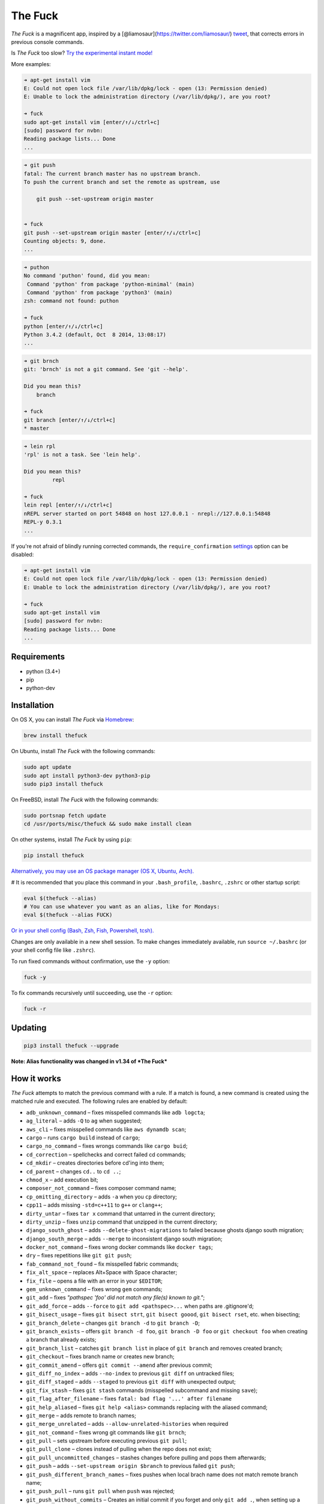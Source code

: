 The Fuck |Version| |Build Status| |Windows Build Status| |Coverage| |MIT License|
=================================================================================

*The Fuck* is a magnificent app, inspired by a
[@liamosaur](https://twitter.com/liamosaur/)
`tweet <https://twitter.com/liamosaur/status/506975850596536320>`__,
that corrects errors in previous console commands.

Is *The Fuck* too slow? `Try the experimental instant
mode! <#experimental-instant-mode>`__

|gif with examples|

More examples:

.. code:: bash

    ➜ apt-get install vim
    E: Could not open lock file /var/lib/dpkg/lock - open (13: Permission denied)
    E: Unable to lock the administration directory (/var/lib/dpkg/), are you root?

    ➜ fuck
    sudo apt-get install vim [enter/↑/↓/ctrl+c]
    [sudo] password for nvbn:
    Reading package lists... Done
    ...

.. code:: bash

    ➜ git push
    fatal: The current branch master has no upstream branch.
    To push the current branch and set the remote as upstream, use

        git push --set-upstream origin master


    ➜ fuck
    git push --set-upstream origin master [enter/↑/↓/ctrl+c]
    Counting objects: 9, done.
    ...

.. code:: bash

    ➜ puthon
    No command 'puthon' found, did you mean:
     Command 'python' from package 'python-minimal' (main)
     Command 'python' from package 'python3' (main)
    zsh: command not found: puthon

    ➜ fuck
    python [enter/↑/↓/ctrl+c]
    Python 3.4.2 (default, Oct  8 2014, 13:08:17)
    ...

.. code:: bash

    ➜ git brnch
    git: 'brnch' is not a git command. See 'git --help'.

    Did you mean this?
        branch

    ➜ fuck
    git branch [enter/↑/↓/ctrl+c]
    * master

.. code:: bash

    ➜ lein rpl
    'rpl' is not a task. See 'lein help'.

    Did you mean this?
             repl

    ➜ fuck
    lein repl [enter/↑/↓/ctrl+c]
    nREPL server started on port 54848 on host 127.0.0.1 - nrepl://127.0.0.1:54848
    REPL-y 0.3.1
    ...

If you're not afraid of blindly running corrected commands, the
``require_confirmation`` `settings <#settings>`__ option can be
disabled:

.. code:: bash

    ➜ apt-get install vim
    E: Could not open lock file /var/lib/dpkg/lock - open (13: Permission denied)
    E: Unable to lock the administration directory (/var/lib/dpkg/), are you root?

    ➜ fuck
    sudo apt-get install vim
    [sudo] password for nvbn:
    Reading package lists... Done
    ...

Requirements
------------

-  python (3.4+)
-  pip
-  python-dev

Installation
------------

On OS X, you can install *The Fuck* via `Homebrew <http://brew.sh/>`__:

.. code:: bash

    brew install thefuck

On Ubuntu, install *The Fuck* with the following commands:

.. code:: bash

    sudo apt update
    sudo apt install python3-dev python3-pip
    sudo pip3 install thefuck

On FreeBSD, install *The Fuck* with the following commands:

.. code:: bash

    sudo portsnap fetch update
    cd /usr/ports/misc/thefuck && sudo make install clean

On other systems, install *The Fuck* by using ``pip``:

.. code:: bash

    pip install thefuck

`Alternatively, you may use an OS package manager (OS X, Ubuntu,
Arch). <https://github.com/nvbn/thefuck/wiki/Installation>`__

# It is recommended that you place this command in your
``.bash_profile``, ``.bashrc``, ``.zshrc`` or other startup script:

.. code:: bash

    eval $(thefuck --alias)
    # You can use whatever you want as an alias, like for Mondays:
    eval $(thefuck --alias FUCK)

`Or in your shell config (Bash, Zsh, Fish, Powershell,
tcsh). <https://github.com/nvbn/thefuck/wiki/Shell-aliases>`__

Changes are only available in a new shell session. To make changes
immediately available, run ``source ~/.bashrc`` (or your shell config
file like ``.zshrc``).

To run fixed commands without confirmation, use the ``-y`` option:

.. code:: bash

    fuck -y

To fix commands recursively until succeeding, use the ``-r`` option:

.. code:: bash

    fuck -r

Updating
--------

.. code:: bash

    pip3 install thefuck --upgrade

**Note: Alias functionality was changed in v1.34 of *The Fuck***

How it works
------------

*The Fuck* attempts to match the previous command with a rule. If a
match is found, a new command is created using the matched rule and
executed. The following rules are enabled by default:

-  ``adb_unknown_command`` – fixes misspelled commands like
   ``adb logcta``;
-  ``ag_literal`` – adds ``-Q`` to ``ag`` when suggested;
-  ``aws_cli`` – fixes misspelled commands like ``aws dynamdb scan``;
-  ``cargo`` – runs ``cargo build`` instead of ``cargo``;
-  ``cargo_no_command`` – fixes wrongs commands like ``cargo buid``;
-  ``cd_correction`` – spellchecks and correct failed cd commands;
-  ``cd_mkdir`` – creates directories before cd'ing into them;
-  ``cd_parent`` – changes ``cd..`` to ``cd ..``;
-  ``chmod_x`` – add execution bit;
-  ``composer_not_command`` – fixes composer command name;
-  ``cp_omitting_directory`` – adds ``-a`` when you ``cp`` directory;
-  ``cpp11`` – adds missing ``-std=c++11`` to ``g++`` or ``clang++``;
-  ``dirty_untar`` – fixes ``tar x`` command that untarred in the
   current directory;
-  ``dirty_unzip`` – fixes ``unzip`` command that unzipped in the
   current directory;
-  ``django_south_ghost`` – adds ``--delete-ghost-migrations`` to failed
   because ghosts django south migration;
-  ``django_south_merge`` – adds ``--merge`` to inconsistent django
   south migration;
-  ``docker_not_command`` – fixes wrong docker commands like
   ``docker tags``;
-  ``dry`` – fixes repetitions like ``git git push``;
-  ``fab_command_not_found`` – fix misspelled fabric commands;
-  ``fix_alt_space`` – replaces Alt+Space with Space character;
-  ``fix_file`` – opens a file with an error in your ``$EDITOR``;
-  ``gem_unknown_command`` – fixes wrong ``gem`` commands;
-  ``git_add`` – fixes *"pathspec 'foo' did not match any file(s) known
   to git."*;
-  ``git_add_force`` – adds ``--force`` to ``git add <pathspec>...``
   when paths are .gitignore'd;
-  ``git_bisect_usage`` – fixes ``git bisect strt``,
   ``git bisect goood``, ``git bisect rset``, etc. when bisecting;
-  ``git_branch_delete`` – changes ``git branch -d`` to
   ``git branch -D``;
-  ``git_branch_exists`` – offers ``git branch -d foo``,
   ``git branch -D foo`` or ``git checkout foo`` when creating a branch
   that already exists;
-  ``git_branch_list`` – catches ``git branch list`` in place of
   ``git branch`` and removes created branch;
-  ``git_checkout`` – fixes branch name or creates new branch;
-  ``git_commit_amend`` – offers ``git commit --amend`` after previous
   commit;
-  ``git_diff_no_index`` – adds ``--no-index`` to previous ``git diff``
   on untracked files;
-  ``git_diff_staged`` – adds ``--staged`` to previous ``git diff`` with
   unexpected output;
-  ``git_fix_stash`` – fixes ``git stash`` commands (misspelled
   subcommand and missing ``save``);
-  ``git_flag_after_filename`` – fixes
   ``fatal: bad flag '...' after filename``
-  ``git_help_aliased`` – fixes ``git help <alias>`` commands replacing
   with the aliased command;
-  ``git_merge`` – adds remote to branch names;
-  ``git_merge_unrelated`` – adds ``--allow-unrelated-histories`` when
   required
-  ``git_not_command`` – fixes wrong git commands like ``git brnch``;
-  ``git_pull`` – sets upstream before executing previous ``git pull``;
-  ``git_pull_clone`` – clones instead of pulling when the repo does not
   exist;
-  ``git_pull_uncommitted_changes`` – stashes changes before pulling and
   pops them afterwards;
-  ``git_push`` – adds ``--set-upstream origin $branch`` to previous
   failed ``git push``;
-  ``git_push_different_branch_names`` – fixes pushes when local brach
   name does not match remote branch name;
-  ``git_push_pull`` – runs ``git pull`` when ``push`` was rejected;
-  ``git_push_without_commits`` – Creates an initial commit if you
   forget and only ``git add .``, when setting up a new project;
-  ``git_rebase_no_changes`` – runs ``git rebase --skip`` instead of
   ``git rebase --continue`` when there are no changes;
-  ``git_remote_delete`` – replaces ``git remote delete remote_name``
   with ``git remote remove remote_name``;
-  ``git_rm_local_modifications`` – adds ``-f`` or ``--cached`` when you
   try to ``rm`` a locally modified file;
-  ``git_rm_recursive`` – adds ``-r`` when you try to ``rm`` a
   directory;
-  ``git_rm_staged`` – adds ``-f`` or ``--cached`` when you try to
   ``rm`` a file with staged changes
-  ``git_rebase_merge_dir`` – offers
   ``git rebase (--continue | --abort | --skip)`` or removing the
   ``.git/rebase-merge`` dir when a rebase is in progress;
-  ``git_remote_seturl_add`` – runs ``git remote add`` when
   ``git remote set_url`` on nonexistant remote;
-  ``git_stash`` – stashes your local modifications before rebasing or
   switching branch;
-  ``git_stash_pop`` – adds your local modifications before popping
   stash, then resets;
-  ``git_tag_force`` – adds ``--force`` to ``git tag <tagname>`` when
   the tag already exists;
-  ``git_two_dashes`` – adds a missing dash to commands like
   ``git commit -amend`` or ``git rebase -continue``;
-  ``go_run`` – appends ``.go`` extension when compiling/running Go
   programs;
-  ``gradle_no_task`` – fixes not found or ambiguous ``gradle`` task;
-  ``gradle_wrapper`` – replaces ``gradle`` with ``./gradlew``;
-  ``grep_arguments_order`` – fixes grep arguments order for situations
   like ``grep -lir . test``;
-  ``grep_recursive`` – adds ``-r`` when you trying to ``grep``
   directory;
-  ``grunt_task_not_found`` – fixes misspelled ``grunt`` commands;
-  ``gulp_not_task`` – fixes misspelled ``gulp`` tasks;
-  ``has_exists_script`` – prepends ``./`` when script/binary exists;
-  ``heroku_multiple_apps`` – add ``--app <app>`` to ``heroku`` commands
   like ``heroku pg``;
-  ``heroku_not_command`` – fixes wrong ``heroku`` commands like
   ``heroku log``;
-  ``history`` – tries to replace command with most similar command from
   history;
-  ``hostscli`` – tries to fix ``hostscli`` usage;
-  ``ifconfig_device_not_found`` – fixes wrong device names like
   ``wlan0`` to ``wlp2s0``;
-  ``java`` – removes ``.java`` extension when running Java programs;
-  ``javac`` – appends missing ``.java`` when compiling Java files;
-  ``lein_not_task`` – fixes wrong ``lein`` tasks like ``lein rpl``;
-  ``ln_no_hard_link`` – catches hard link creation on directories,
   suggest symbolic link;
-  ``ln_s_order`` – fixes ``ln -s`` arguments order;
-  ``ls_all`` – adds ``-A`` to ``ls`` when output is empty;
-  ``ls_lah`` – adds ``-lah`` to ``ls``;
-  ``man`` – changes manual section;
-  ``man_no_space`` – fixes man commands without spaces, for example
   ``mandiff``;
-  ``mercurial`` – fixes wrong ``hg`` commands;
-  ``missing_space_before_subcommand`` – fixes command with missing
   space like ``npminstall``;
-  ``mkdir_p`` – adds ``-p`` when you trying to create directory without
   parent;
-  ``mvn_no_command`` – adds ``clean package`` to ``mvn``;
-  ``mvn_unknown_lifecycle_phase`` – fixes misspelled lifecycle phases
   with ``mvn``;
-  ``npm_missing_script`` – fixes ``npm`` custom script name in
   ``npm run-script <script>``;
-  ``npm_run_script`` – adds missing ``run-script`` for custom ``npm``
   scripts;
-  ``npm_wrong_command`` – fixes wrong npm commands like
   ``npm urgrade``;
-  ``no_command`` – fixes wrong console commands, for example
   ``vom/vim``;
-  ``no_such_file`` – creates missing directories with ``mv`` and ``cp``
   commands;
-  ``open`` – either prepends ``http://`` to address passed to ``open``
   or create a new file or directory and passes it to ``open``;
-  ``pip_unknown_command`` – fixes wrong ``pip`` commands, for example
   ``pip instatl/pip install``;
-  ``php_s`` – replaces ``-s`` by ``-S`` when trying to run a local php
   server;
-  ``port_already_in_use`` – kills process that bound port;
-  ``prove_recursively`` – adds ``-r`` when called with directory;
-  ``python_command`` – prepends ``python`` when you trying to run not
   executable/without ``./`` python script;
-  ``python_execute`` – appends missing ``.py`` when executing Python
   files;
-  ``quotation_marks`` – fixes uneven usage of ``'`` and ``"`` when
   containing args';
-  ``path_from_history`` – replaces not found path with similar absolute
   path from history;
-  ``react_native_command_unrecognized`` – fixes unrecognized
   ``react-native`` commands;
-  ``remove_trailing_cedilla`` – remove trailling cedillas ``ç``, a
   common typo for european keyboard layouts;
-  ``rm_dir`` – adds ``-rf`` when you trying to remove directory;
-  ``scm_correction`` – corrects wrong scm like ``hg log`` to
   ``git log``;
-  ``sed_unterminated_s`` – adds missing '/' to ``sed``'s ``s``
   commands;
-  ``sl_ls`` – changes ``sl`` to ``ls``;
-  ``ssh_known_hosts`` – removes host from ``known_hosts`` on warning;
-  ``sudo`` – prepends ``sudo`` to previous command if it failed because
   of permissions;
-  ``sudo_command_from_user_path`` – runs commands from users ``$PATH``
   with ``sudo``;
-  ``switch_lang`` – switches command from your local layout to en;
-  ``systemctl`` – correctly orders parameters of confusing
   ``systemctl``;
-  ``test.py`` – runs ``py.test`` instead of ``test.py``;
-  ``touch`` – creates missing directories before "touching";
-  ``tsuru_login`` – runs ``tsuru login`` if not authenticated or
   session expired;
-  ``tsuru_not_command`` – fixes wrong ``tsuru`` commands like
   ``tsuru shell``;
-  ``tmux`` – fixes ``tmux`` commands;
-  ``unknown_command`` – fixes hadoop hdfs-style "unknown command", for
   example adds missing '-' to the command on ``hdfs dfs ls``;
-  ``unsudo`` – removes ``sudo`` from previous command if a process
   refuses to run on super user privilege.
-  ``vagrant_up`` – starts up the vagrant instance;
-  ``whois`` – fixes ``whois`` command;
-  ``workon_doesnt_exists`` – fixes ``virtualenvwrapper`` env name os
   suggests to create new.
-  ``yarn_alias`` – fixes aliased ``yarn`` commands like ``yarn ls``;
-  ``yarn_command_not_found`` – fixes misspelled ``yarn`` commands;
-  ``yarn_command_replaced`` – fixes replaced ``yarn`` commands;
-  ``yarn_help`` – makes it easier to open ``yarn`` documentation;

The following rules are enabled by default on specific platforms only:

-  ``apt_get`` – installs app from apt if it not installed (requires
   ``python-commandnotfound`` / ``python3-commandnotfound``);
-  ``apt_get_search`` – changes trying to search using ``apt-get`` with
   searching using ``apt-cache``;
-  ``apt_invalid_operation`` – fixes invalid ``apt`` and ``apt-get``
   calls, like ``apt-get isntall vim``;
-  ``apt_list_upgradable`` – helps you run ``apt list --upgradable``
   after ``apt update``;
-  ``apt_upgrade`` – helps you run ``apt upgrade`` after
   ``apt list --upgradable``;
-  ``brew_cask_dependency`` – installs cask dependencies;
-  ``brew_install`` – fixes formula name for ``brew install``;
-  ``brew_link`` – adds ``--overwrite --dry-run`` if linking fails;
-  ``brew_uninstall`` – adds ``--force`` to ``brew uninstall`` if
   multiple versions were installed;
-  ``brew_unknown_command`` – fixes wrong brew commands, for example
   ``brew docto/brew doctor``;
-  ``brew_update_formula`` – turns ``brew update <formula>`` into
   ``brew upgrade <formula>``;
-  ``dnf_no_such_command`` – fixes mistyped DNF commands;
-  ``pacman`` – installs app with ``pacman`` if it is not installed
   (uses ``yaourt`` if available);
-  ``pacman_not_found`` – fixes package name with ``pacman`` or
   ``yaourt``.

The following commands are bundled with *The Fuck*, but are not enabled
by default:

-  ``git_push_force`` – adds ``--force-with-lease`` to a ``git push``
   (may conflict with ``git_push_pull``);
-  ``rm_root`` – adds ``--no-preserve-root`` to ``rm -rf /`` command.

Creating your own rules
-----------------------

To add your own rule, create a file named ``your-rule-name.py`` in
``~/.config/thefuck/rules``. The rule file must contain two functions:

.. code:: python

    match(command: Command) -> bool
    get_new_command(command: Command) -> str | list[str]

Additionally, rules can contain optional functions:

.. code:: python

    side_effect(old_command: Command, fixed_command: str) -> None

Rules can also contain the optional variables ``enabled_by_default``,
``requires_output`` and ``priority``.

``Command`` has three attributes: ``script``, ``output`` and
``script_parts``. Your rule should not change ``Command``.

**Rules api changed in 3.0:** To access a rule's settings, import it
with ``from thefuck.conf import settings``

``settings`` is a special object assembled from
``~/.config/thefuck/settings.py``, and values from env (`see more
below <#settings>`__).

A simple example rule for running a script with ``sudo``:

.. code:: python

    def match(command):
        return ('permission denied' in command.output.lower()
                or 'EACCES' in command.output)


    def get_new_command(command):
        return 'sudo {}'.format(command.script)

    # Optional:
    enabled_by_default = True

    def side_effect(command, fixed_command):
        subprocess.call('chmod 777 .', shell=True)

    priority = 1000  # Lower first, default is 1000

    requires_output = True

`More examples of
rules <https://github.com/nvbn/thefuck/tree/master/thefuck/rules>`__,
`utility functions for
rules <https://github.com/nvbn/thefuck/tree/master/thefuck/utils.py>`__,
`app/os-specific
helpers <https://github.com/nvbn/thefuck/tree/master/thefuck/specific/>`__.

Settings
--------

Several *The Fuck* parameters can be changed in the file
``$XDG_CONFIG_HOME/thefuck/settings.py`` (``$XDG_CONFIG_HOME`` defaults
to ``~/.config``):

-  ``rules`` – list of enabled rules, by default
   ``thefuck.conf.DEFAULT_RULES``;
-  ``exclude_rules`` – list of disabled rules, by default ``[]``;
-  ``require_confirmation`` – requires confirmation before running new
   command, by default ``True``;
-  ``wait_command`` – max amount of time in seconds for getting previous
   command output;
-  ``no_colors`` – disable colored output;
-  ``priority`` – dict with rules priorities, rule with lower
   ``priority`` will be matched first;
-  ``debug`` – enables debug output, by default ``False``;
-  ``history_limit`` – numeric value of how many history commands will
   be scanned, like ``2000``;
-  ``alter_history`` – push fixed command to history, by default
   ``True``;
-  ``wait_slow_command`` – max amount of time in seconds for getting
   previous command output if it in ``slow_commands`` list;
-  ``slow_commands`` – list of slow commands.

An example of ``settings.py``:

.. code:: python

    rules = ['sudo', 'no_command']
    exclude_rules = ['git_push']
    require_confirmation = True
    wait_command = 10
    no_colors = False
    priority = {'sudo': 100, 'no_command': 9999}
    debug = False
    history_limit = 9999
    wait_slow_command = 20
    slow_commands = ['react-native', 'gradle']

Or via environment variables:

-  ``THEFUCK_RULES`` – list of enabled rules, like
   ``DEFAULT_RULES:rm_root`` or ``sudo:no_command``;
-  ``THEFUCK_EXCLUDE_RULES`` – list of disabled rules, like
   ``git_pull:git_push``;
-  ``THEFUCK_REQUIRE_CONFIRMATION`` – require confirmation before
   running new command, ``true/false``;
-  ``THEFUCK_WAIT_COMMAND`` – max amount of time in seconds for getting
   previous command output;
-  ``THEFUCK_NO_COLORS`` – disable colored output, ``true/false``;
-  ``THEFUCK_PRIORITY`` – priority of the rules, like
   ``no_command=9999:apt_get=100``, rule with lower ``priority`` will be
   matched first;
-  ``THEFUCK_DEBUG`` – enables debug output, ``true/false``;
-  ``THEFUCK_HISTORY_LIMIT`` – how many history commands will be
   scanned, like ``2000``;
-  ``THEFUCK_ALTER_HISTORY`` – push fixed command to history
   ``true/false``;
-  ``THEFUCK_WAIT_SLOW_COMMAND`` – max amount of time in seconds for
   getting previous command output if it in ``slow_commands`` list;
-  ``THEFUCK_SLOW_COMMANDS`` – list of slow commands, like
   ``lein:gradle``.

For example:

.. code:: bash

    export THEFUCK_RULES='sudo:no_command'
    export THEFUCK_EXCLUDE_RULES='git_pull:git_push'
    export THEFUCK_REQUIRE_CONFIRMATION='true'
    export THEFUCK_WAIT_COMMAND=10
    export THEFUCK_NO_COLORS='false'
    export THEFUCK_PRIORITY='no_command=9999:apt_get=100'
    export THEFUCK_HISTORY_LIMIT='2000'

Third-party packages with rules
-------------------------------

If you'd like to make a specific set of non-public rules, but would
still like to share them with others, create a package named
``thefuck_contrib_*`` with the following structure:

::

    thefuck_contrib_foo
      thefuck_contrib_foo
        rules
          __init__.py
          *third-party rules*
        __init__.py
        *third-party-utils*
      setup.py

*The Fuck* will find rules located in the ``rules`` module.

Experimental instant mode
-------------------------

The default behavior of *The Fuck* requires time to re-run previous
commands. When in instant mode, *The Fuck* saves time by logging output
with `script <https://en.wikipedia.org/wiki/Script_(Unix)>`__, then
reading the log.

|gif with instant mode|

Currently, instant mode only supports Python 3 with bash or zsh.

To enable instant mode, add ``--enable-experimental-instant-mode`` to
the alias initialization in ``.bashrc``, ``.bash_profile`` or
``.zshrc``.

For example:

.. code:: bash

    eval $(thefuck --alias --enable-experimental-instant-mode)

Developing
----------

See `CONTRIBUTING.md <CONTRIBUTING.md>`__

License MIT
-----------

Project License can be found `here <LICENSE.md>`__.

.. |Version| image:: https://img.shields.io/pypi/v/thefuck.svg?label=version
   :target: https://pypi.python.org/pypi/thefuck/
.. |Build Status| image:: https://travis-ci.org/nvbn/thefuck.svg?branch=master
   :target: https://travis-ci.org/nvbn/thefuck
.. |Windows Build Status| image:: https://ci.appveyor.com/api/projects/status/1sskj4imj02um0gu/branch/master?svg=true
   :target: https://ci.appveyor.com/project/nvbn/thefuck
.. |Coverage| image:: https://img.shields.io/coveralls/nvbn/thefuck.svg
   :target: https://coveralls.io/github/nvbn/thefuck
.. |MIT License| image:: https://img.shields.io/badge/license-MIT-007EC7.svg
   :target: LICENSE.md
.. |gif with examples| image:: https://raw.githubusercontent.com/nvbn/thefuck/master/example.gif
   :target: https://raw.githubusercontent.com/nvbn/thefuck/master/example.gif
.. |gif with instant mode| image:: https://raw.githubusercontent.com/nvbn/thefuck/master/example_instant_mode.gif
   :target: https://raw.githubusercontent.com/nvbn/thefuck/master/example_instant_mode.gif


